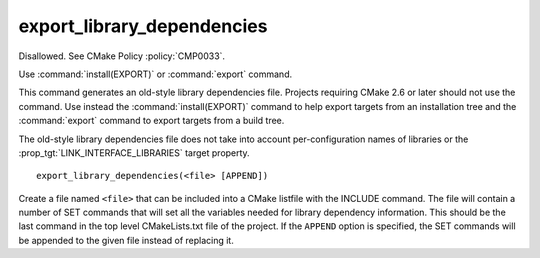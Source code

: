 export_library_dependencies
---------------------------

Disallowed.  See CMake Policy :policy:`CMP0033`.

Use :command:`install(EXPORT)` or :command:`export` command.

This command generates an old-style library dependencies file.
Projects requiring CMake 2.6 or later should not use the command.  Use
instead the :command:`install(EXPORT)` command to help export targets from an
installation tree and the :command:`export` command to export targets from a
build tree.

The old-style library dependencies file does not take into account
per-configuration names of libraries or the
:prop_tgt:`LINK_INTERFACE_LIBRARIES` target property.

::

  export_library_dependencies(<file> [APPEND])

Create a file named ``<file>`` that can be included into a CMake listfile
with the INCLUDE command.  The file will contain a number of SET
commands that will set all the variables needed for library dependency
information.  This should be the last command in the top level
CMakeLists.txt file of the project.  If the ``APPEND`` option is
specified, the SET commands will be appended to the given file instead
of replacing it.
